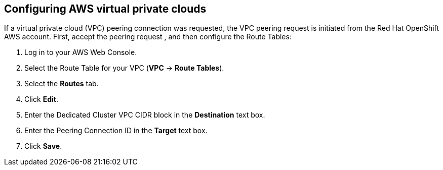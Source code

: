 ////
This module included in the following assemblies:
getting_started/accessing_your_cluster.adoc
////
== Configuring AWS virtual private clouds

If a virtual private cloud (VPC) peering connection was requested, the VPC
peering request is initiated from the Red Hat OpenShift AWS account. First,
accept the peering request , and then configure the Route Tables:

. Log in to your AWS Web Console.
. Select the Route Table for your VPC (*VPC* → *Route Tables*).
. Select the *Routes* tab.
. Click *Edit*.
. Enter the Dedicated Cluster VPC CIDR block in the *Destination* text box.
. Enter the Peering Connection ID  in the *Target* text box.
. Click *Save*.
